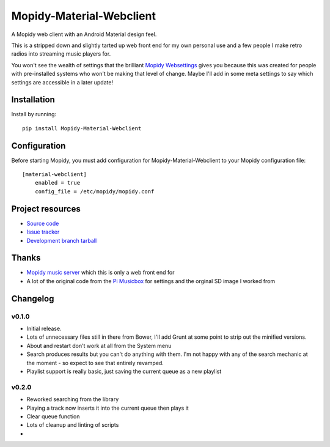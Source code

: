 ****************************
Mopidy-Material-Webclient
****************************

.. image:: https://img.shields.io/pypi/v/Mopidy-Material-Webclient.svg?style=flat
    :target: https://pypi.python.org/pypi/Mopidy-Material-Webclient/
    :alt: Latest PyPI version

.. image:: https://img.shields.io/pypi/dm/Mopidy-Material-Webclient.svg?style=flat
    :target: https://pypi.python.org/pypi/Mopidy-Material-Webclient/
    :alt: Number of PyPI downloads

A Mopidy web client with an Android Material design feel.

This is a stripped down and slightly tarted up web front end for my own personal use and a few people I make retro 
radios into streaming music players for.  

You won't see the wealth of settings that the brilliant `Mopidy Websettings <https://github.com/woutervanwijk/mopidy-websettings>`_ 
gives you because this was created for people with pre-installed systems who won't be making that level of change. Maybe I'll add in 
some meta settings to say which settings are accessible in a later update!


Installation
============

Install by running::

    pip install Mopidy-Material-Webclient


Configuration
=============

Before starting Mopidy, you must add configuration for
Mopidy-Material-Webclient to your Mopidy configuration file::

    [material-webclient]
	enabled = true
	config_file = /etc/mopidy/mopidy.conf


Project resources
=================

- `Source code <https://github.com/matgallacher/mopidy-material-webclient>`_
- `Issue tracker <https://github.com/matgallacher/mopidy-material-webclient/issues>`_
- `Development branch tarball <https://github.com/matgallacher/mopidy-material-webclient/archive/master.tar.gz#egg=Mopidy-Material-Webclient-dev>`_

Thanks
======

- `Mopidy music server <http://mopidy.com>`_ which this is only a web front end for
- A lot of the original code from the `Pi Musicbox <http://pimusicbox.com>`_ for settings and the orginal SD image I worked from

Changelog
=========

v0.1.0
----------------------------------------

- Initial release.
- Lots of unnecessary files still in there from Bower, I'll add Grunt at some point to strip out the minified versions.
- About and restart don't work at all from the System menu
- Search produces results but you can't do anything with them.  I'm not happy with any of the search mechanic at the moment - so expect to see that entirely revamped.
- Playlist support is really basic, just saving the current queue as a new playlist

v0.2.0
----------------------------------------

- Reworked searching from the library
- Playing a track now inserts it into the current queue then plays it
- Clear queue function
- Lots of cleanup and linting of scripts
- 
